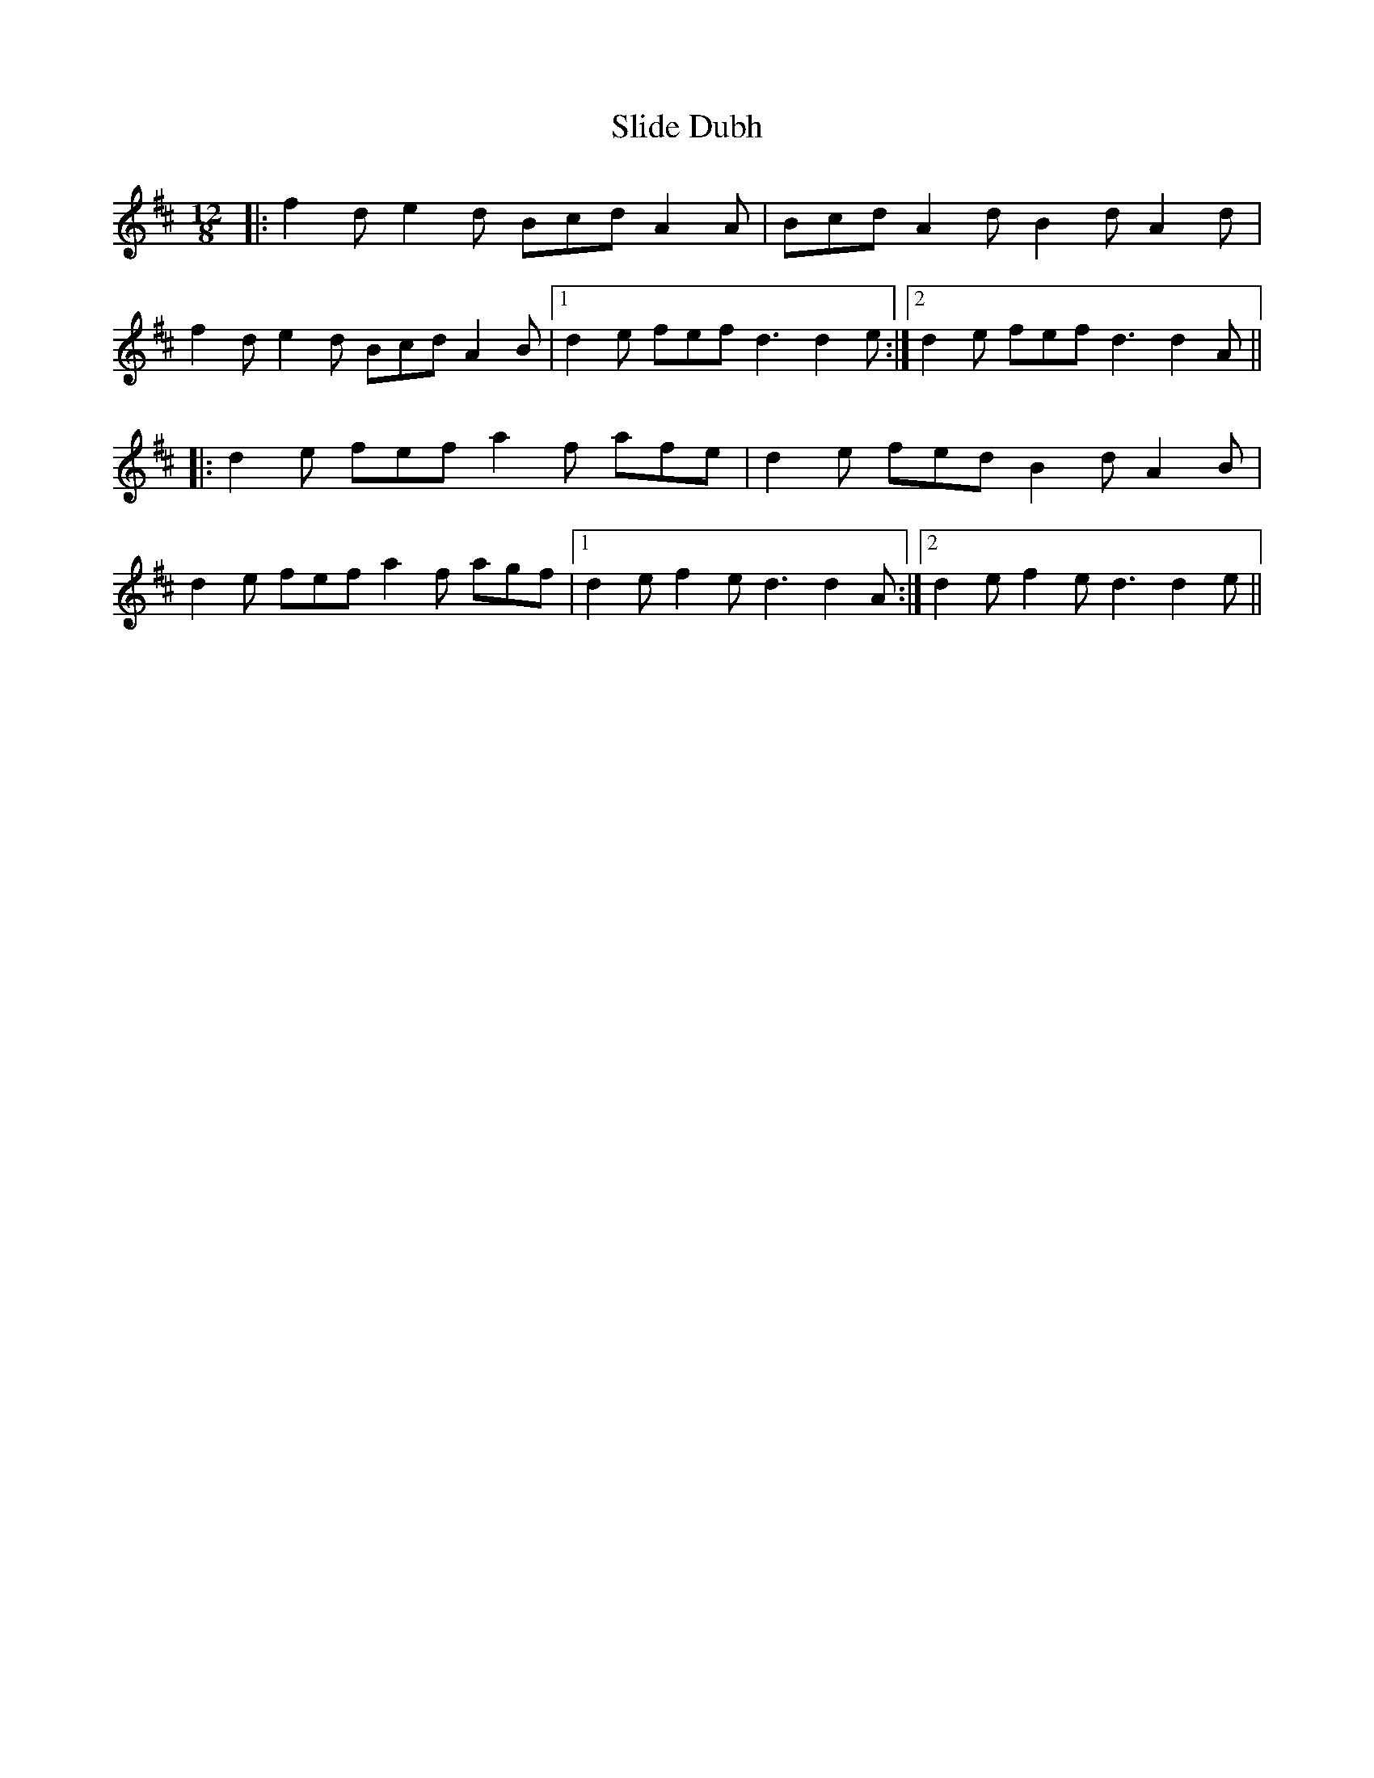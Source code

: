 X: 37467
T: Slide Dubh
R: slide
M: 12/8
K: Dmajor
|:f2d e2d Bcd A2A|Bcd A2d B2d A2d|
f2d e2d Bcd A2B|1 d2e fef d3 d2e:|2 d2e fef d3 d2A||
|:d2e fef a2f afe|d2e fed B2d A2B|
d2e fef a2f agf|1 d2e f2e d3 d2A:|2 d2e f2e d3 d2e||

